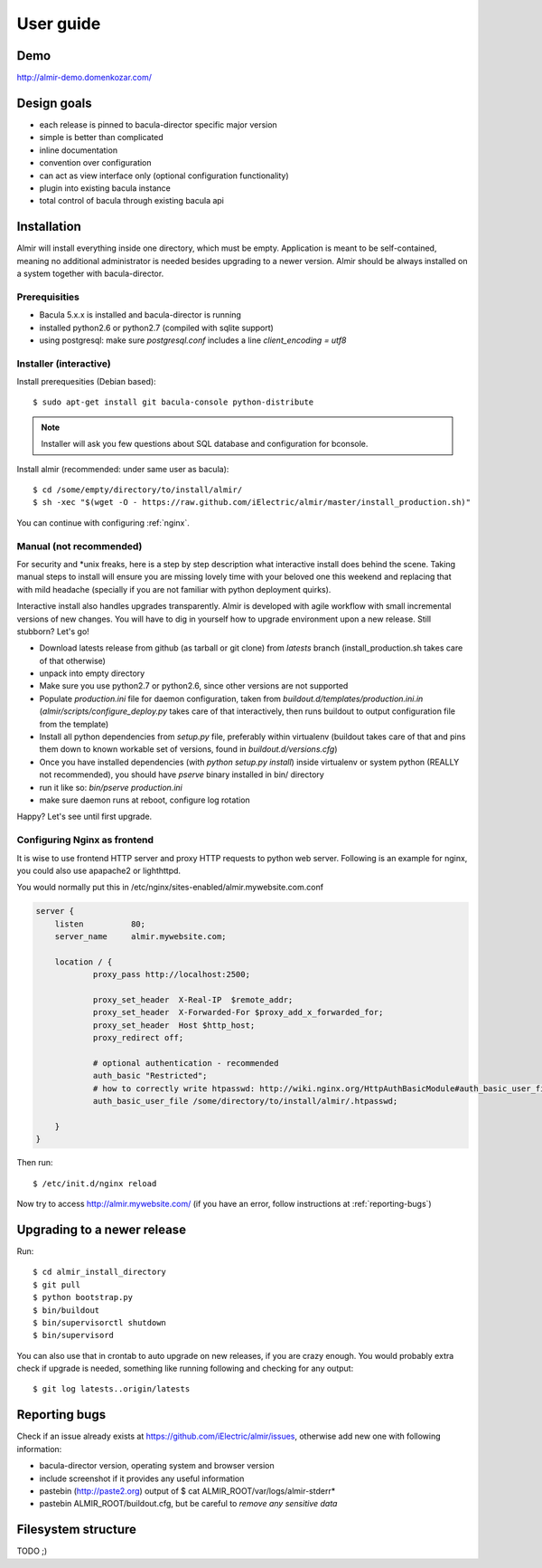 .. highlight:: bash

User guide
==========


Demo
----

http://almir-demo.domenkozar.com/

Design goals
------------

* each release is pinned to bacula-director specific major version
* simple is better than complicated
* inline documentation
* convention over configuration
* can act as view interface only (optional configuration functionality)
* plugin into existing bacula instance
* total control of bacula through existing bacula api


Installation
------------

Almir will install everything inside one directory, which must be empty. Application is meant to be self-contained,
meaning no additional administrator is needed besides upgrading to a newer version. Almir should
be always installed on a system together with bacula-director.

Prerequisities
**************

* Bacula 5.x.x is installed and bacula-director is running
* installed python2.6 or python2.7 (compiled with sqlite support)
* using postgresql: make sure `postgresql.conf` includes a line `client_encoding = utf8`


Installer (interactive)
***********************


Install prerequesities (Debian based)::

    $ sudo apt-get install git bacula-console python-distribute

.. note::

    Installer will ask you few questions about SQL database and configuration for bconsole.

Install almir (recommended: under same user as bacula)::

    $ cd /some/empty/directory/to/install/almir/
    $ sh -xec "$(wget -O - https://raw.github.com/iElectric/almir/master/install_production.sh)"

You can continue with configuring :ref:`nginx`.


Manual (not recommended)
************************

For security and \*unix freaks, here is a step by step description what interactive install does behind the scene. Taking manual steps to install will ensure you are missing lovely time with your beloved one this weekend and replacing that with mild headache (specially if you are not familiar with python deployment quirks).

Interactive install also handles upgrades transparently. Almir is developed with agile workflow with small incremental versions of new changes. You will have to dig in yourself how to upgrade environment upon a new release. Still stubborn? Let's go!

- Download latests release from github (as tarball or git clone) from *latests* branch (install_production.sh takes care of that otherwise)

- unpack into empty directory

- Make sure you use python2.7 or python2.6, since other versions are not supported

- Populate *production.ini* file for daemon configuration, taken from *buildout.d/templates/production.ini.in* (*almir/scripts/configure_deploy.py* takes care of that interactively, then runs buildout to output configuration file from the template)

- Install all python dependencies from *setup.py* file, preferably within virtualenv (buildout takes care of that and pins them down to known workable set of versions, found in *buildout.d/versions.cfg*)

- Once you have installed dependencies (with `python setup.py install`) inside virtualenv or system python (REALLY not recommended), you should have *pserve* binary installed in bin/ directory

- run it like so: `bin/pserve production.ini`

- make sure daemon runs at reboot, configure log rotation

Happy? Let's see until first upgrade.

.. _nginx:

Configuring Nginx as frontend
*****************************

It is wise to use frontend HTTP server and proxy HTTP requests to python web server. Following is an example for nginx, you could also use apapache2 or lighthttpd. 

You would normally put this in /etc/nginx/sites-enabled/almir.mywebsite.com.conf

.. code-block:: nginx 

    server {
        listen          80;
        server_name     almir.mywebsite.com;

        location / {
                proxy_pass http://localhost:2500;

                proxy_set_header  X-Real-IP  $remote_addr;
                proxy_set_header  X-Forwarded-For $proxy_add_x_forwarded_for;
                proxy_set_header  Host $http_host;
                proxy_redirect off;

                # optional authentication - recommended
                auth_basic "Restricted";
                # how to correctly write htpasswd: http://wiki.nginx.org/HttpAuthBasicModule#auth_basic_user_file
                auth_basic_user_file /some/directory/to/install/almir/.htpasswd;

        }
    }

Then run::

    $ /etc/init.d/nginx reload

Now try to access http://almir.mywebsite.com/ (if you have an error, follow instructions at :ref:`reporting-bugs`)


Upgrading to a newer release
----------------------------

Run::

    $ cd almir_install_directory
    $ git pull
    $ python bootstrap.py
    $ bin/buildout
    $ bin/supervisorctl shutdown
    $ bin/supervisord

You can also use that in crontab to auto upgrade on new releases, if you are crazy enough. You would probably extra check if upgrade is needed, something like running following and checking for any output::

    $ git log latests..origin/latests

.. _reporting-bugs:

Reporting bugs
--------------

Check if an issue already exists at https://github.com/iElectric/almir/issues,
otherwise add new one with following information: 

* bacula-director version, operating system and browser version
* include screenshot if it provides any useful information
* pastebin (http://paste2.org) output of $ cat ALMIR_ROOT/var/logs/almir-stderr*
* pastebin ALMIR_ROOT/buildout.cfg, but be careful to *remove any sensitive data*


Filesystem structure
--------------------

TODO ;)
